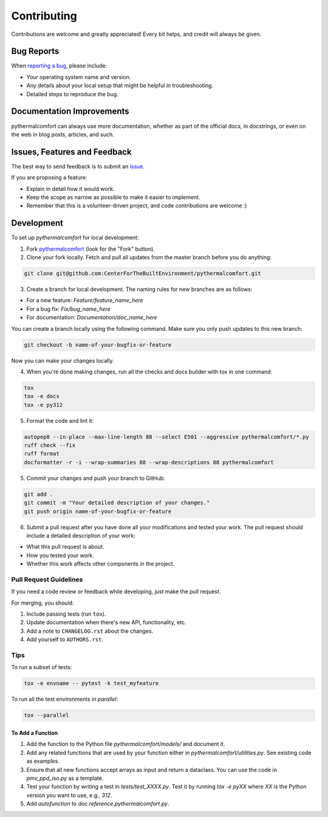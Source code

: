 ============
Contributing
============

Contributions are welcome and greatly appreciated!
Every bit helps, and credit will always be given.

Bug Reports
===========

When `reporting a bug <https://github.com/CenterForTheBuiltEnvironment/pythermalcomfort/issues>`_, please include:

* Your operating system name and version.
* Any details about your local setup that might be helpful in troubleshooting.
* Detailed steps to reproduce the bug.

Documentation Improvements
==========================

pythermalcomfort can always use more documentation, whether as part of the official docs, in docstrings, or even on the web in blog posts, articles, and such.

Issues, Features and Feedback
=============================

The best way to send feedback is to submit an `issue <https://github.com/CenterForTheBuiltEnvironment/pythermalcomfort/issues>`_.

If you are proposing a feature:

* Explain in detail how it would work.
* Keep the scope as narrow as possible to make it easier to implement.
* Remember that this is a volunteer-driven project, and code contributions are welcome :)

Development
===========

To set up `pythermalcomfort` for local development:

1. Fork `pythermalcomfort <https://github.com/CenterForTheBuiltEnvironment/pythermalcomfort>`_ (look for the "Fork" button).
2. Clone your fork locally. Fetch and pull all updates from the master branch before you do anything:

.. code-block:: bash

    git clone git@github.com:CenterForTheBuiltEnvironment/pythermalcomfort.git

3. Create a branch for local development. The naming rules for new branches are as follows:

* For a new feature: `Feature/feature_name_here`
* For a bug fix: `Fix/bug_name_here`
* For documentation: `Documentation/doc_name_here`

You can create a branch locally using the following command. Make sure you only push updates to this new branch:

.. code-block:: bash

    git checkout -b name-of-your-bugfix-or-feature

Now you can make your changes locally.

4. When you're done making changes, run all the checks and docs builder with tox in one command:

.. code-block:: bash

    tox
    tox -e docs
    tox -e py312

5. Format the code and lint it:

.. code-block:: bash

    autopep8 --in-place --max-line-length 88 --select E501 --aggressive pythermalcomfort/*.py
    ruff check --fix
    ruff format
    docformatter -r -i --wrap-summaries 88 --wrap-descriptions 88 pythermalcomfort

5. Commit your changes and push your branch to GitHub:

.. code-block:: bash

    git add .
    git commit -m "Your detailed description of your changes."
    git push origin name-of-your-bugfix-or-feature

6. Submit a pull request after you have done all your modifications and tested your work. The pull request should include a detailed description of your work:

* What this pull request is about.
* How you tested your work.
* Whether this work affects other components in the project.

Pull Request Guidelines
-----------------------

If you need a code review or feedback while developing, just make the pull request.

For merging, you should:

1. Include passing tests (run ``tox``).
2. Update documentation when there's new API, functionality, etc.
3. Add a note to ``CHANGELOG.rst`` about the changes.
4. Add yourself to ``AUTHORS.rst``.

Tips
----

To run a subset of tests:

.. code-block:: bash

    tox -e envname -- pytest -k test_myfeature

To run all the test environments in *parallel*:

.. code-block:: bash

    tox --parallel

To Add a Function
^^^^^^^^^^^^^^^^^

1. Add the function to the Python file `pythermalcomfort/models/` and document it.
2. Add any related functions that are used by your function either in `pythermalcomfort/utilities.py`. See existing code as examples.
3. Ensure that all new functions accept arrays as input and return a dataclass. You can use the code in `pmv_ppd_iso.py` as a template.
4. Test your function by writing a test in `tests/test_XXXX.py`. Test it by running `tox -e pyXX` where `XX` is the Python version you want to use, e.g., `312`.
5. Add `autofunction` to `doc.reference.pythermalcomfort.py`.
